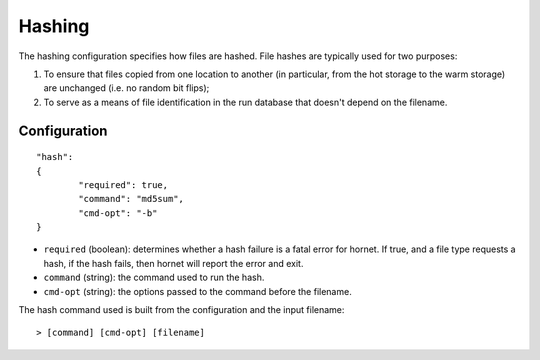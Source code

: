 Hashing
=======

The hashing configuration specifies how files are hashed.  File hashes are typically used for two purposes:

1. To ensure that files copied from one location to another (in particular, from the hot storage to the warm storage) are unchanged (i.e. no random bit flips);

2. To serve as a means of file identification in the run database that doesn't depend on the filename.

Configuration
-------------

::

	"hash":
	{
		"required": true,
		"command": "md5sum",
		"cmd-opt": "-b"
	}

* ``required`` (boolean): determines whether a hash failure is a fatal error for hornet.  If true, and a file type requests a hash, if the hash fails, then hornet will report the error and exit.
* ``command`` (string): the command used to run the hash.
* ``cmd-opt`` (string): the options passed to the command before the filename.

The hash command used is built from the configuration and the input filename::

	> [command] [cmd-opt] [filename]
